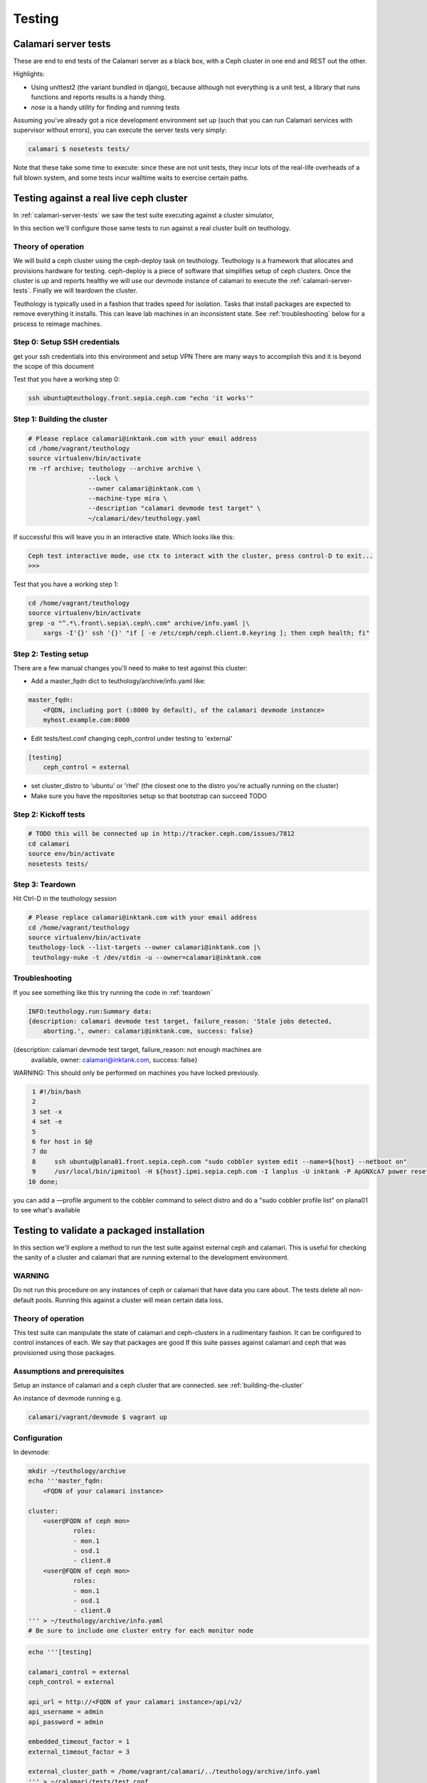 
Testing
=======

.. _calamari-server-tests:

Calamari server tests
---------------------

These are end to end tests of the Calamari server as a black box, with
a Ceph cluster in one end and REST out the other.

Highlights:

- Using unittest2 (the variant bundled in django), because although not everything
  is a unit test, a library that runs functions and reports results is a handy thing.
- `nose` is a handy utility for finding and running tests

Assuming you've already got a nice development environment set up (such that
you can run Calamari services with supervisor without errors), you can execute
the server tests very simply:

.. code-block:: bash

    calamari $ nosetests tests/

Note that these take some time to execute: since these are not unit tests, they
incur lots of the real-life overheads of a full blown system, and some tests
incur walltime waits to exercise certain paths.

Testing against a real live ceph cluster
----------------------------------------

In :ref:`calamari-server-tests` we saw the test suite executing against a cluster simulator,

In this section we'll configure those same tests to run against a real cluster built
on teuthology.

Theory of operation
^^^^^^^^^^^^^^^^^^^

We will build a ceph cluster using the ceph-deploy task on teuthology. Teuthology is a framework that allocates
and provisions hardware for testing. ceph-deploy is a piece of software that simplifies setup
of ceph clusters. Once the cluster is up and reports healthy we will use our devmode instance of calamari to
execute the :ref:`calamari-server-tests`. Finally we will teardown the cluster.

Teuthology is typically used in a fashion that trades speed for isolation. Tasks that install packages are expected to
remove everything it installs. This can leave lab machines in an inconsistent state.
See :ref:`troubleshooting` below for a process to reimage machines.

Step 0: Setup SSH credentials
^^^^^^^^^^^^^^^^^^^^^^^^^^^^^

get your ssh credentials into this environment and setup VPN
There are many ways to accomplish this and it is beyond the scope of this document

Test that you have a working step 0:

.. code-block:: bash

    ssh ubuntu@teuthology.front.sepia.ceph.com "echo 'it works'"

.. _building-the-cluster:

Step 1: Building the cluster
^^^^^^^^^^^^^^^^^^^^^^^^^^^^

.. code-block:: bash

    # Please replace calamari@inktank.com with your email address
    cd /home/vagrant/teuthology
    source virtualenv/bin/activate
    rm -rf archive; teuthology --archive archive \
                    --lock \
                    --owner calamari@inktank.com \
                    --machine-type mira \
                    --description "calamari devmode test target" \
                    ~/calamari/dev/teuthology.yaml

If successful this will leave you in an interactive state. Which looks like this:

.. code-block:: python

    Ceph test interactive mode, use ctx to interact with the cluster, press control-D to exit...
    >>>


Test that you have a working step 1:

.. code-block:: bash

    cd /home/vagrant/teuthology
    source virtualenv/bin/activate
    grep -o "^.*\.front\.sepia\.ceph\.com" archive/info.yaml |\
        xargs -I'{}' ssh '{}' "if [ -e /etc/ceph/ceph.client.0.keyring ]; then ceph health; fi"


Step 2: Testing setup
^^^^^^^^^^^^^^^^^^^^^

There are a few manual changes you'll need to make to test against this cluster:

- Add a master_fqdn dict to teuthology/archive/info.yaml like:

.. code-block:: yaml

    master_fqdn:
        <FQDN, including port (:8000 by default), of the calamari devmode instance>
	myhost.example.com:8000

- Edit tests/test.conf changing ceph_control under testing to 'external'

.. code-block:: yaml

    [testing]
        ceph_control = external

- set cluster_distro to 'ubuntu' or 'rhel' (the closest one to the distro
  you're actually running on the cluster)

- Make sure you have the repositories setup so that bootstrap can succeed TODO

.. _kickoff-tests:

Step 2: Kickoff tests
^^^^^^^^^^^^^^^^^^^^^

.. code-block:: bash

    # TODO this will be connected up in http://tracker.ceph.com/issues/7812
    cd calamari
    source env/bin/activate
    nosetests tests/


.. _teardown:

Step 3: Teardown
^^^^^^^^^^^^^^^^

Hit Ctrl-D in the teuthology session

.. code-block:: bash

    # Please replace calamari@inktank.com with your email address
    cd /home/vagrant/teuthology
    source virtualenv/bin/activate
    teuthology-lock --list-targets --owner calamari@inktank.com |\
     teuthology-nuke -t /dev/stdin -u --owner=calamari@inktank.com

.. _troubleshooting:

Troubleshooting
^^^^^^^^^^^^^^^

If you see something like this try running the code in :ref:`teardown`

.. code-block:: bash

    INFO:teuthology.run:Summary data:
    {description: calamari devmode test target, failure_reason: 'Stale jobs detected,
        aborting.', owner: calamari@inktank.com, success: false}


{description: calamari devmode test target, failure_reason: not enough machines are
    available, owner: calamari@inktank.com, success: false}

WARNING: This should only be performed on machines you have locked previously.

.. code-block:: bash

  1 #!/bin/bash
  2
  3 set -x
  4 set -e
  5
  6 for host in $@
  7 do
  8     ssh ubuntu@plana01.front.sepia.ceph.com "sudo cobbler system edit --name=${host} --netboot on"
  9     /usr/local/bin/ipmitool -H ${host}.ipmi.sepia.ceph.com -I lanplus -U inktank -P ApGNXcA7 power reset
 10 done;

you can add a —profile argument to the cobbler command to select distro
and do a "sudo cobbler profile list" on plana01 to see what's available


Testing to validate a packaged installation
-------------------------------------------

In this section we'll explore a method to run the test suite against external ceph and calamari.
This  is useful for checking the sanity of a cluster and calamari that are running external to the development environment.

WARNING
^^^^^^^

Do not run this procedure on any instances of ceph or calamari that have data you care about.
The tests delete all non-default pools.
Running this against a cluster will mean certain data loss.

Theory of operation
^^^^^^^^^^^^^^^^^^^

This test suite can manipulate the state of calamari and ceph-clusters in a rudimentary fashion.
It can be configured to control instances of each. We say that packages are good If this suite passes against calamari and ceph
that was provisioned using those packages.

Assumptions and prerequisites
^^^^^^^^^^^^^^^^^^^^^^^^^^^^^

Setup an instance of calamari and a ceph cluster that are connected. see :ref:`building-the-cluster`

An instance of devmode running e.g.

.. code-block:: bash

    calamari/vagrant/devmode $ vagrant up


Configuration
^^^^^^^^^^^^^

In devmode:

.. code-block:: bash

    mkdir ~/teuthology/archive
    echo '''master_fqdn:
        <FQDN of your calamari instance>

    cluster:
        <user@FQDN of ceph mon>
                roles:
                - mon.1
                - osd.1
                - client.0
        <user@FQDN of ceph mon>
                roles:
                - mon.1
                - osd.1
                - client.0
    ''' > ~/teuthology/archive/info.yaml
    # Be sure to include one cluster entry for each monitor node


.. code-block:: bash

    echo '''[testing]

    calamari_control = external
    ceph_control = external

    api_url = http://<FQDN of your calamari instance>/api/v2/
    api_username = admin
    api_password = admin

    embedded_timeout_factor = 1
    external_timeout_factor = 3

    external_cluster_path = /home/vagrant/calamari/../teuthology/archive/info.yaml
    ''' > ~/calamari/tests/test.conf


Running the tests
^^^^^^^^^^^^^^^^^

see :ref:`kickoff-tests`


Unit tests
----------

On a module by module basis, in tests/ within a module.  For example, in ``cthulhu``:

.. code-block:: bash

    calamari $  nosetests cthulhu/tests
    ........
    ----------------------------------------------------------------------
    Ran 8 tests in 0.288s

    OK
